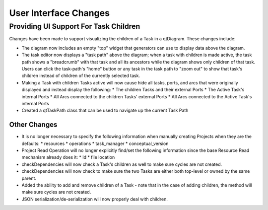 User Interface Changes
======================

Providing UI Support For Task Children
--------------------------------------

Changes have been made to support visualizing the children of a Task
in a qtDiagram.  These changes include:

* The diagram now includes an empty "top" widget that generators can use to display data above the diagram.
* The task editor now displays a "task path" above the diagram; when a task with children is made active, the task path shows a "breadcrumb" with that task and all its ancestors while the diagram shows only children of that task. Users can click the task-path's "home" button or any task in the task path to "zoom out" to show that task's children instead of children of the currently selected task.

* Making a Task with children Tasks active will now cause hide all tasks, ports, and arcs that were originally displayed and instead display the following:
  * The children Tasks and their external Ports
  * The Active Task's internal Ports
  * All Arcs connected to the children Tasks' external Ports
  * All Arcs connected to the Active Task's internal Ports
* Created a qtTaskPath class that can be used to navigate up the current Task Path


Other Changes
~~~~~~~~~~~~~

* It is no longer necessary to specify the following information when manually creating Projects when they are the defaults:
  * resources
  * operations
  * task_manager
  * conceptual_version
* Project Read Operation will no longer explicitly find/set the following information since the base Resource Read mechanism already does it:
  * Id
  * file location
* checkDependencies will now check a Task's children as well to make sure cycles are not created.
* checkDependencies will now check to make sure the two Tasks are either both top-level or owned by the same parent.
* Added the ability to add and remove children of a Task - note that in the case of adding children, the method will make sure cycles are not created.
* JSON serialization/de-serialization will now properly deal with children.
